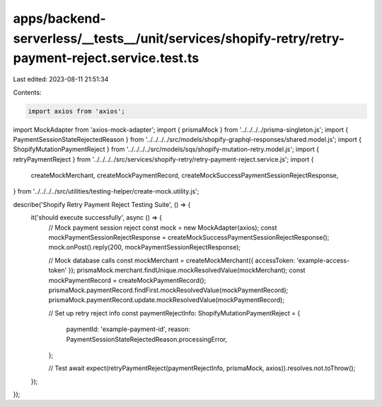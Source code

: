 apps/backend-serverless/__tests__/unit/services/shopify-retry/retry-payment-reject.service.test.ts
==================================================================================================

Last edited: 2023-08-11 21:51:34

Contents:

.. code-block:: ts

    import axios from 'axios';
import MockAdapter from 'axios-mock-adapter';
import { prismaMock } from '../../../../prisma-singleton.js';
import { PaymentSessionStateRejectedReason } from '../../../../src/models/shopify-graphql-responses/shared.model.js';
import { ShopifyMutationPaymentReject } from '../../../../src/models/sqs/shopify-mutation-retry.model.js';
import { retryPaymentReject } from '../../../../src/services/shopify-retry/retry-payment-reject.service.js';
import {
    createMockMerchant,
    createMockPaymentRecord,
    createMockSuccessPaymentSessionRejectResponse,
} from '../../../../src/utilities/testing-helper/create-mock.utility.js';

describe('Shopify Retry Payment Reject Testing Suite', () => {
    it('should execute successfully', async () => {
        // Mock payment session reject
        const mock = new MockAdapter(axios);
        const mockPaymentSessionRejectResponse = createMockSuccessPaymentSessionRejectResponse();
        mock.onPost().reply(200, mockPaymentSessionRejectResponse);

        // Mock database calls
        const mockMerchant = createMockMerchant({ accessToken: 'example-access-token' });
        prismaMock.merchant.findUnique.mockResolvedValue(mockMerchant);
        const mockPaymentRecord = createMockPaymentRecord();
        prismaMock.paymentRecord.findFirst.mockResolvedValue(mockPaymentRecord);
        prismaMock.paymentRecord.update.mockResolvedValue(mockPaymentRecord);

        // Set up retry reject info
        const paymentRejectInfo: ShopifyMutationPaymentReject = {
            paymentId: 'example-payment-id',
            reason: PaymentSessionStateRejectedReason.processingError,
        };

        // Test
        await expect(retryPaymentReject(paymentRejectInfo, prismaMock, axios)).resolves.not.toThrow();
    });
});


